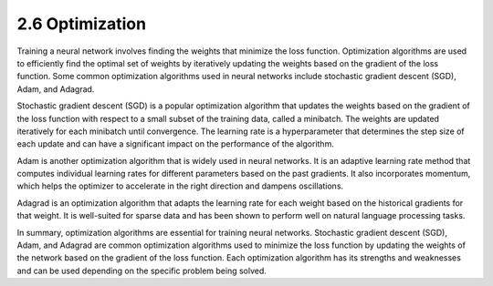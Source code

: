 
2.6 Optimization
=================================

Training a neural network involves finding the weights that minimize the loss function. Optimization algorithms are used to efficiently find the optimal set of weights by iteratively updating the weights based on the gradient of the loss function. Some common optimization algorithms used in neural networks include stochastic gradient descent (SGD), Adam, and Adagrad.

Stochastic gradient descent (SGD) is a popular optimization algorithm that updates the weights based on the gradient of the loss function with respect to a small subset of the training data, called a minibatch. The weights are updated iteratively for each minibatch until convergence. The learning rate is a hyperparameter that determines the step size of each update and can have a significant impact on the performance of the algorithm.

Adam is another optimization algorithm that is widely used in neural networks. It is an adaptive learning rate method that computes individual learning rates for different parameters based on the past gradients. It also incorporates momentum, which helps the optimizer to accelerate in the right direction and dampens oscillations.

Adagrad is an optimization algorithm that adapts the learning rate for each weight based on the historical gradients for that weight. It is well-suited for sparse data and has been shown to perform well on natural language processing tasks.

In summary, optimization algorithms are essential for training neural networks. Stochastic gradient descent (SGD), Adam, and Adagrad are common optimization algorithms used to minimize the loss function by updating the weights of the network based on the gradient of the loss function. Each optimization algorithm has its strengths and weaknesses and can be used depending on the specific problem being solved.

